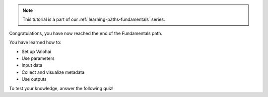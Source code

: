 .. admonition:: Note
    :class: seealso

    This tutorial is a part of our :ref:`learning-paths-fundamentals` series.
..

Congratulations, you have now reached the end of the Fundamentals path. 

You have learned how to:

- Set up Valohai
- Use parameters
- Input data
- Collect and visualize metadata
- Use outputs

To test your knowledge, answer the following quiz!

.. raw:: html

    <div class="typeform-widget" data-url="https://form.typeform.com/to/vczMYRHL?typeform-medium=embed-snippet" style="width: 100%; height: 500px;"></div> <script> (function() { var qs,js,q,s,d=document, gi=d.getElementById, ce=d.createElement, gt=d.getElementsByTagName, id="typef_orm", b="https://embed.typeform.com/"; if(!gi.call(d,id)) { js=ce.call(d,"script"); js.id=id; js.src=b+"embed.js"; q=gt.call(d,"script")[0]; q.parentNode.insertBefore(js,q) } })() </script>


.. seealso::

    * `Deploying your model for online inference </tutorials/quickstart/quickstart-deployments/>`_
    * `Creating a deployment pipeline </tutorials/quickstart/quickstart-pipeline/>`_
    * `Batch inference with image data </tutorials/quickstart/batch-inference/image-batch-inference/>`_
    * `Batch inference with CSV data </tutorials/quickstart/batch-inference/csv-batch-inference/>`_



